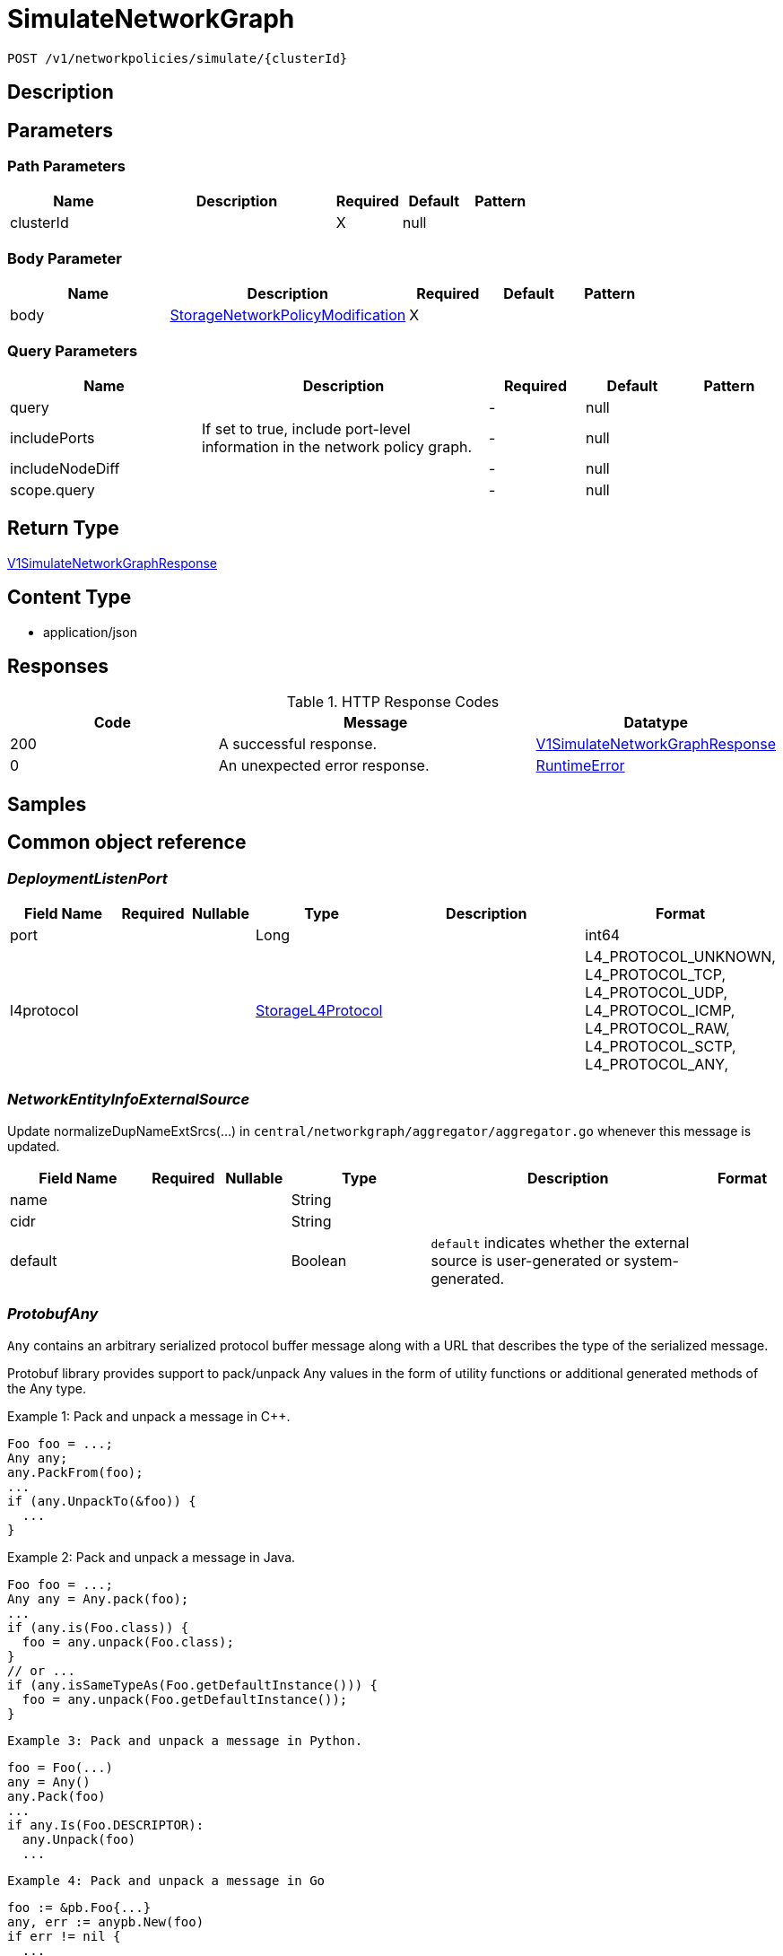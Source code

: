 // Auto-generated by scripts. Do not edit.
:_mod-docs-content-type: ASSEMBLY
:context: _v1_networkpolicies_simulate_clusterId_post





[id="SimulateNetworkGraph_{context}"]
= SimulateNetworkGraph

:toc: macro
:toc-title:

toc::[]


`POST /v1/networkpolicies/simulate/{clusterId}`



== Description







== Parameters

=== Path Parameters

[cols="2,3,1,1,1"]
|===
|Name| Description| Required| Default| Pattern

| clusterId
|
| X
| null
|

|===

=== Body Parameter

[cols="2,3,1,1,1"]
|===
|Name| Description| Required| Default| Pattern

| body
|  <<StorageNetworkPolicyModification_{context}, StorageNetworkPolicyModification>>
| X
|
|

|===



=== Query Parameters

[cols="2,3,1,1,1"]
|===
|Name| Description| Required| Default| Pattern

| query
|
| -
| null
|

| includePorts
| If set to true, include port-level information in the network policy graph.
| -
| null
|

| includeNodeDiff
|
| -
| null
|

| scope.query
|
| -
| null
|

|===


== Return Type

<<V1SimulateNetworkGraphResponse_{context}, V1SimulateNetworkGraphResponse>>


== Content Type

* application/json

== Responses

.HTTP Response Codes
[cols="2,3,1"]
|===
| Code | Message | Datatype


| 200
| A successful response.
|  <<V1SimulateNetworkGraphResponse_{context}, V1SimulateNetworkGraphResponse>>


| 0
| An unexpected error response.
|  <<RuntimeError_{context}, RuntimeError>>

|===

== Samples









ifdef::internal-generation[]
== Implementation



endif::internal-generation[]


[id="common-object-reference_{context}"]
== Common object reference



[id="DeploymentListenPort_{context}"]
=== _DeploymentListenPort_
 




[.fields-DeploymentListenPort]
[cols="2,1,1,2,4,1"]
|===
| Field Name| Required| Nullable | Type| Description | Format

| port
| 
| 
|   Long  
| 
| int64    

| l4protocol
| 
| 
|  <<StorageL4Protocol_{context}, StorageL4Protocol>>  
| 
|    L4_PROTOCOL_UNKNOWN, L4_PROTOCOL_TCP, L4_PROTOCOL_UDP, L4_PROTOCOL_ICMP, L4_PROTOCOL_RAW, L4_PROTOCOL_SCTP, L4_PROTOCOL_ANY,  

|===



[id="NetworkEntityInfoExternalSource_{context}"]
=== _NetworkEntityInfoExternalSource_
 

Update normalizeDupNameExtSrcs(...) in `central/networkgraph/aggregator/aggregator.go` whenever this message is updated.


[.fields-NetworkEntityInfoExternalSource]
[cols="2,1,1,2,4,1"]
|===
| Field Name| Required| Nullable | Type| Description | Format

| name
| 
| 
|   String  
| 
|     

| cidr
| 
| 
|   String  
| 
|     

| default
| 
| 
|   Boolean  
| `default` indicates whether the external source is user-generated or system-generated.
|     

|===



[id="ProtobufAny_{context}"]
=== _ProtobufAny_
 

`Any` contains an arbitrary serialized protocol buffer message along with a
URL that describes the type of the serialized message.

Protobuf library provides support to pack/unpack Any values in the form
of utility functions or additional generated methods of the Any type.

Example 1: Pack and unpack a message in C++.

    Foo foo = ...;
    Any any;
    any.PackFrom(foo);
    ...
    if (any.UnpackTo(&foo)) {
      ...
    }

Example 2: Pack and unpack a message in Java.

    Foo foo = ...;
    Any any = Any.pack(foo);
    ...
    if (any.is(Foo.class)) {
      foo = any.unpack(Foo.class);
    }
    // or ...
    if (any.isSameTypeAs(Foo.getDefaultInstance())) {
      foo = any.unpack(Foo.getDefaultInstance());
    }

 Example 3: Pack and unpack a message in Python.

    foo = Foo(...)
    any = Any()
    any.Pack(foo)
    ...
    if any.Is(Foo.DESCRIPTOR):
      any.Unpack(foo)
      ...

 Example 4: Pack and unpack a message in Go

     foo := &pb.Foo{...}
     any, err := anypb.New(foo)
     if err != nil {
       ...
     }
     ...
     foo := &pb.Foo{}
     if err := any.UnmarshalTo(foo); err != nil {
       ...
     }

The pack methods provided by protobuf library will by default use
'type.googleapis.com/full.type.name' as the type URL and the unpack
methods only use the fully qualified type name after the last '/'
in the type URL, for example "foo.bar.com/x/y.z" will yield type
name "y.z".

==== JSON representation
The JSON representation of an `Any` value uses the regular
representation of the deserialized, embedded message, with an
additional field `@type` which contains the type URL. Example:

    package google.profile;
    message Person {
      string first_name = 1;
      string last_name = 2;
    }

    {
      "@type": "type.googleapis.com/google.profile.Person",
      "firstName": <string>,
      "lastName": <string>
    }

If the embedded message type is well-known and has a custom JSON
representation, that representation will be embedded adding a field
`value` which holds the custom JSON in addition to the `@type`
field. Example (for message [google.protobuf.Duration][]):

    {
      "@type": "type.googleapis.com/google.protobuf.Duration",
      "value": "1.212s"
    }


[.fields-ProtobufAny]
[cols="2,1,1,2,4,1"]
|===
| Field Name| Required| Nullable | Type| Description | Format

| typeUrl
| 
| 
|   String  
| A URL/resource name that uniquely identifies the type of the serialized protocol buffer message. This string must contain at least one \"/\" character. The last segment of the URL's path must represent the fully qualified name of the type (as in `path/google.protobuf.Duration`). The name should be in a canonical form (e.g., leading \".\" is not accepted).  In practice, teams usually precompile into the binary all types that they expect it to use in the context of Any. However, for URLs which use the scheme `http`, `https`, or no scheme, one can optionally set up a type server that maps type URLs to message definitions as follows:  * If no scheme is provided, `https` is assumed. * An HTTP GET on the URL must yield a [google.protobuf.Type][]   value in binary format, or produce an error. * Applications are allowed to cache lookup results based on the   URL, or have them precompiled into a binary to avoid any   lookup. Therefore, binary compatibility needs to be preserved   on changes to types. (Use versioned type names to manage   breaking changes.)  Note: this functionality is not currently available in the official protobuf release, and it is not used for type URLs beginning with type.googleapis.com. As of May 2023, there are no widely used type server implementations and no plans to implement one.  Schemes other than `http`, `https` (or the empty scheme) might be used with implementation specific semantics.
|     

| value
| 
| 
|   byte[]  
| Must be a valid serialized protocol buffer of the above specified type.
| byte    

|===



[id="RuntimeError_{context}"]
=== _RuntimeError_
 




[.fields-RuntimeError]
[cols="2,1,1,2,4,1"]
|===
| Field Name| Required| Nullable | Type| Description | Format

| error
| 
| 
|   String  
| 
|     

| code
| 
| 
|   Integer  
| 
| int32    

| message
| 
| 
|   String  
| 
|     

| details
| 
| 
|   List   of <<ProtobufAny_{context}, ProtobufAny>>
| 
|     

|===



[id="StorageIPBlock_{context}"]
=== _StorageIPBlock_
 




[.fields-StorageIPBlock]
[cols="2,1,1,2,4,1"]
|===
| Field Name| Required| Nullable | Type| Description | Format

| cidr
| 
| 
|   String  
| 
|     

| except
| 
| 
|   List   of `string`
| 
|     

|===



[id="StorageL4Protocol_{context}"]
=== _StorageL4Protocol_
 






[.fields-StorageL4Protocol]
[cols="1"]
|===
| Enum Values

| L4_PROTOCOL_UNKNOWN
| L4_PROTOCOL_TCP
| L4_PROTOCOL_UDP
| L4_PROTOCOL_ICMP
| L4_PROTOCOL_RAW
| L4_PROTOCOL_SCTP
| L4_PROTOCOL_ANY

|===


[id="StorageLabelSelector_{context}"]
=== _StorageLabelSelector_
 Label selector components are joined with logical AND, see     https://kubernetes.io/docs/concepts/overview/working-with-objects/labels/

Next available tag: 3


[.fields-StorageLabelSelector]
[cols="2,1,1,2,4,1"]
|===
| Field Name| Required| Nullable | Type| Description | Format

| matchLabels
| 
| 
|   Map   of `string`
| This is actually a oneof, but we can't make it one due to backwards compatibility constraints.
|     

| requirements
| 
| 
|   List   of <<StorageLabelSelectorRequirement_{context}, StorageLabelSelectorRequirement>>
| 
|     

|===



[id="StorageLabelSelectorOperator_{context}"]
=== _StorageLabelSelectorOperator_
 






[.fields-StorageLabelSelectorOperator]
[cols="1"]
|===
| Enum Values

| UNKNOWN
| IN
| NOT_IN
| EXISTS
| NOT_EXISTS

|===


[id="StorageLabelSelectorRequirement_{context}"]
=== _StorageLabelSelectorRequirement_
 Next available tag: 4




[.fields-StorageLabelSelectorRequirement]
[cols="2,1,1,2,4,1"]
|===
| Field Name| Required| Nullable | Type| Description | Format

| key
| 
| 
|   String  
| 
|     

| op
| 
| 
|  <<StorageLabelSelectorOperator_{context}, StorageLabelSelectorOperator>>  
| 
|    UNKNOWN, IN, NOT_IN, EXISTS, NOT_EXISTS,  

| values
| 
| 
|   List   of `string`
| 
|     

|===



[id="StorageNetworkEntityInfo_{context}"]
=== _StorageNetworkEntityInfo_
 




[.fields-StorageNetworkEntityInfo]
[cols="2,1,1,2,4,1"]
|===
| Field Name| Required| Nullable | Type| Description | Format

| type
| 
| 
|  <<StorageNetworkEntityInfoType_{context}, StorageNetworkEntityInfoType>>  
| 
|    UNKNOWN_TYPE, DEPLOYMENT, INTERNET, LISTEN_ENDPOINT, EXTERNAL_SOURCE, INTERNAL_ENTITIES,  

| id
| 
| 
|   String  
| 
|     

| deployment
| 
| 
| <<StorageNetworkEntityInfoDeployment_{context}, StorageNetworkEntityInfoDeployment>>    
| 
|     

| externalSource
| 
| 
| <<NetworkEntityInfoExternalSource_{context}, NetworkEntityInfoExternalSource>>    
| 
|     

|===



[id="StorageNetworkEntityInfoDeployment_{context}"]
=== _StorageNetworkEntityInfoDeployment_
 




[.fields-StorageNetworkEntityInfoDeployment]
[cols="2,1,1,2,4,1"]
|===
| Field Name| Required| Nullable | Type| Description | Format

| name
| 
| 
|   String  
| 
|     

| namespace
| 
| 
|   String  
| 
|     

| cluster
| 
| 
|   String  
| 
|     

| listenPorts
| 
| 
|   List   of <<DeploymentListenPort_{context}, DeploymentListenPort>>
| 
|     

|===



[id="StorageNetworkEntityInfoType_{context}"]
=== _StorageNetworkEntityInfoType_
 - INTERNAL_ENTITIES: INTERNAL_ENTITIES is for grouping all internal entities under a single network graph node






[.fields-StorageNetworkEntityInfoType]
[cols="1"]
|===
| Enum Values

| UNKNOWN_TYPE
| DEPLOYMENT
| INTERNET
| LISTEN_ENDPOINT
| EXTERNAL_SOURCE
| INTERNAL_ENTITIES

|===


[id="StorageNetworkPolicy_{context}"]
=== _StorageNetworkPolicy_
 




[.fields-StorageNetworkPolicy]
[cols="2,1,1,2,4,1"]
|===
| Field Name| Required| Nullable | Type| Description | Format

| id
| 
| 
|   String  
| 
|     

| name
| 
| 
|   String  
| 
|     

| clusterId
| 
| 
|   String  
| 
|     

| clusterName
| 
| 
|   String  
| 
|     

| namespace
| 
| 
|   String  
| 
|     

| labels
| 
| 
|   Map   of `string`
| 
|     

| annotations
| 
| 
|   Map   of `string`
| 
|     

| spec
| 
| 
| <<StorageNetworkPolicySpec_{context}, StorageNetworkPolicySpec>>    
| 
|     

| yaml
| 
| 
|   String  
| 
|     

| apiVersion
| 
| 
|   String  
| 
|     

| created
| 
| 
|   Date  
| 
| date-time    

|===



[id="StorageNetworkPolicyEgressRule_{context}"]
=== _StorageNetworkPolicyEgressRule_
 




[.fields-StorageNetworkPolicyEgressRule]
[cols="2,1,1,2,4,1"]
|===
| Field Name| Required| Nullable | Type| Description | Format

| ports
| 
| 
|   List   of <<StorageNetworkPolicyPort_{context}, StorageNetworkPolicyPort>>
| 
|     

| to
| 
| 
|   List   of <<StorageNetworkPolicyPeer_{context}, StorageNetworkPolicyPeer>>
| 
|     

|===



[id="StorageNetworkPolicyIngressRule_{context}"]
=== _StorageNetworkPolicyIngressRule_
 




[.fields-StorageNetworkPolicyIngressRule]
[cols="2,1,1,2,4,1"]
|===
| Field Name| Required| Nullable | Type| Description | Format

| ports
| 
| 
|   List   of <<StorageNetworkPolicyPort_{context}, StorageNetworkPolicyPort>>
| 
|     

| from
| 
| 
|   List   of <<StorageNetworkPolicyPeer_{context}, StorageNetworkPolicyPeer>>
| 
|     

|===



[id="StorageNetworkPolicyModification_{context}"]
=== _StorageNetworkPolicyModification_
 Next available tag: 3




[.fields-StorageNetworkPolicyModification]
[cols="2,1,1,2,4,1"]
|===
| Field Name| Required| Nullable | Type| Description | Format

| applyYaml
| 
| 
|   String  
| 
|     

| toDelete
| 
| 
|   List   of <<StorageNetworkPolicyReference_{context}, StorageNetworkPolicyReference>>
| 
|     

|===



[id="StorageNetworkPolicyPeer_{context}"]
=== _StorageNetworkPolicyPeer_
 




[.fields-StorageNetworkPolicyPeer]
[cols="2,1,1,2,4,1"]
|===
| Field Name| Required| Nullable | Type| Description | Format

| podSelector
| 
| 
| <<StorageLabelSelector_{context}, StorageLabelSelector>>    
| 
|     

| namespaceSelector
| 
| 
| <<StorageLabelSelector_{context}, StorageLabelSelector>>    
| 
|     

| ipBlock
| 
| 
| <<StorageIPBlock_{context}, StorageIPBlock>>    
| 
|     

|===



[id="StorageNetworkPolicyPort_{context}"]
=== _StorageNetworkPolicyPort_
 




[.fields-StorageNetworkPolicyPort]
[cols="2,1,1,2,4,1"]
|===
| Field Name| Required| Nullable | Type| Description | Format

| protocol
| 
| 
|  <<StorageProtocol_{context}, StorageProtocol>>  
| 
|    UNSET_PROTOCOL, TCP_PROTOCOL, UDP_PROTOCOL, SCTP_PROTOCOL,  

| port
| 
| 
|   Integer  
| 
| int32    

| portName
| 
| 
|   String  
| 
|     

|===



[id="StorageNetworkPolicyReference_{context}"]
=== _StorageNetworkPolicyReference_
 Next available tag: 3




[.fields-StorageNetworkPolicyReference]
[cols="2,1,1,2,4,1"]
|===
| Field Name| Required| Nullable | Type| Description | Format

| namespace
| 
| 
|   String  
| 
|     

| name
| 
| 
|   String  
| 
|     

|===



[id="StorageNetworkPolicySpec_{context}"]
=== _StorageNetworkPolicySpec_
 




[.fields-StorageNetworkPolicySpec]
[cols="2,1,1,2,4,1"]
|===
| Field Name| Required| Nullable | Type| Description | Format

| podSelector
| 
| 
| <<StorageLabelSelector_{context}, StorageLabelSelector>>    
| 
|     

| ingress
| 
| 
|   List   of <<StorageNetworkPolicyIngressRule_{context}, StorageNetworkPolicyIngressRule>>
| 
|     

| egress
| 
| 
|   List   of <<StorageNetworkPolicyEgressRule_{context}, StorageNetworkPolicyEgressRule>>
| 
|     

| policyTypes
| 
| 
|   List   of <<StorageNetworkPolicyType_{context}, StorageNetworkPolicyType>>
| 
|     

|===



[id="StorageNetworkPolicyType_{context}"]
=== _StorageNetworkPolicyType_
 






[.fields-StorageNetworkPolicyType]
[cols="1"]
|===
| Enum Values

| UNSET_NETWORK_POLICY_TYPE
| INGRESS_NETWORK_POLICY_TYPE
| EGRESS_NETWORK_POLICY_TYPE

|===


[id="StorageProtocol_{context}"]
=== _StorageProtocol_
 






[.fields-StorageProtocol]
[cols="1"]
|===
| Enum Values

| UNSET_PROTOCOL
| TCP_PROTOCOL
| UDP_PROTOCOL
| SCTP_PROTOCOL

|===


[id="V1NetworkEdgeProperties_{context}"]
=== _V1NetworkEdgeProperties_
 




[.fields-V1NetworkEdgeProperties]
[cols="2,1,1,2,4,1"]
|===
| Field Name| Required| Nullable | Type| Description | Format

| port
| 
| 
|   Long  
| 
| int64    

| protocol
| 
| 
|  <<StorageL4Protocol_{context}, StorageL4Protocol>>  
| 
|    L4_PROTOCOL_UNKNOWN, L4_PROTOCOL_TCP, L4_PROTOCOL_UDP, L4_PROTOCOL_ICMP, L4_PROTOCOL_RAW, L4_PROTOCOL_SCTP, L4_PROTOCOL_ANY,  

| lastActiveTimestamp
| 
| 
|   Date  
| 
| date-time    

|===



[id="V1NetworkEdgePropertiesBundle_{context}"]
=== _V1NetworkEdgePropertiesBundle_
 




[.fields-V1NetworkEdgePropertiesBundle]
[cols="2,1,1,2,4,1"]
|===
| Field Name| Required| Nullable | Type| Description | Format

| properties
| 
| 
|   List   of <<V1NetworkEdgeProperties_{context}, V1NetworkEdgeProperties>>
| 
|     

|===



[id="V1NetworkGraph_{context}"]
=== _V1NetworkGraph_
 




[.fields-V1NetworkGraph]
[cols="2,1,1,2,4,1"]
|===
| Field Name| Required| Nullable | Type| Description | Format

| epoch
| 
| 
|   Long  
| 
| int64    

| nodes
| 
| 
|   List   of <<V1NetworkNode_{context}, V1NetworkNode>>
| 
|     

|===



[id="V1NetworkGraphDiff_{context}"]
=== _V1NetworkGraphDiff_
 




[.fields-V1NetworkGraphDiff]
[cols="2,1,1,2,4,1"]
|===
| Field Name| Required| Nullable | Type| Description | Format

| DEPRECATEDNodeDiffs
| 
| 
|   Map   of <<V1NetworkNodeDiff_{context}, V1NetworkNodeDiff>>
| 
|     

| nodeDiffs
| 
| 
|   Map   of <<V1NetworkNodeDiff_{context}, V1NetworkNodeDiff>>
| 
|     

|===



[id="V1NetworkNode_{context}"]
=== _V1NetworkNode_
 




[.fields-V1NetworkNode]
[cols="2,1,1,2,4,1"]
|===
| Field Name| Required| Nullable | Type| Description | Format

| entity
| 
| 
| <<StorageNetworkEntityInfo_{context}, StorageNetworkEntityInfo>>    
| 
|     

| internetAccess
| 
| 
|   Boolean  
| 
|     

| policyIds
| 
| 
|   List   of `string`
| 
|     

| nonIsolatedIngress
| 
| 
|   Boolean  
| 
|     

| nonIsolatedEgress
| 
| 
|   Boolean  
| 
|     

| queryMatch
| 
| 
|   Boolean  
| 
|     

| outEdges
| 
| 
|   Map   of <<V1NetworkEdgePropertiesBundle_{context}, V1NetworkEdgePropertiesBundle>>
| 
|     

|===



[id="V1NetworkNodeDiff_{context}"]
=== _V1NetworkNodeDiff_
 




[.fields-V1NetworkNodeDiff]
[cols="2,1,1,2,4,1"]
|===
| Field Name| Required| Nullable | Type| Description | Format

| policyIds
| 
| 
|   List   of `string`
| 
|     

| DEPRECATEDOutEdges
| 
| 
|   Map   of <<V1NetworkEdgePropertiesBundle_{context}, V1NetworkEdgePropertiesBundle>>
| 
|     

| outEdges
| 
| 
|   Map   of <<V1NetworkEdgePropertiesBundle_{context}, V1NetworkEdgePropertiesBundle>>
| 
|     

| nonIsolatedIngress
| 
| 
|   Boolean  
| 
|     

| nonIsolatedEgress
| 
| 
|   Boolean  
| 
|     

|===



[id="V1NetworkPolicyInSimulation_{context}"]
=== _V1NetworkPolicyInSimulation_
 




[.fields-V1NetworkPolicyInSimulation]
[cols="2,1,1,2,4,1"]
|===
| Field Name| Required| Nullable | Type| Description | Format

| policy
| 
| 
| <<StorageNetworkPolicy_{context}, StorageNetworkPolicy>>    
| 
|     

| status
| 
| 
|  <<V1NetworkPolicyInSimulationStatus_{context}, V1NetworkPolicyInSimulationStatus>>  
| 
|    INVALID, UNCHANGED, MODIFIED, ADDED, DELETED,  

| oldPolicy
| 
| 
| <<StorageNetworkPolicy_{context}, StorageNetworkPolicy>>    
| 
|     

|===



[id="V1NetworkPolicyInSimulationStatus_{context}"]
=== _V1NetworkPolicyInSimulationStatus_
 






[.fields-V1NetworkPolicyInSimulationStatus]
[cols="1"]
|===
| Enum Values

| INVALID
| UNCHANGED
| MODIFIED
| ADDED
| DELETED

|===


[id="V1SimulateNetworkGraphResponse_{context}"]
=== _V1SimulateNetworkGraphResponse_
 




[.fields-V1SimulateNetworkGraphResponse]
[cols="2,1,1,2,4,1"]
|===
| Field Name| Required| Nullable | Type| Description | Format

| simulatedGraph
| 
| 
| <<V1NetworkGraph_{context}, V1NetworkGraph>>    
| 
|     

| policies
| 
| 
|   List   of <<V1NetworkPolicyInSimulation_{context}, V1NetworkPolicyInSimulation>>
| 
|     

| added
| 
| 
| <<V1NetworkGraphDiff_{context}, V1NetworkGraphDiff>>    
| 
|     

| removed
| 
| 
| <<V1NetworkGraphDiff_{context}, V1NetworkGraphDiff>>    
| 
|     

|===



